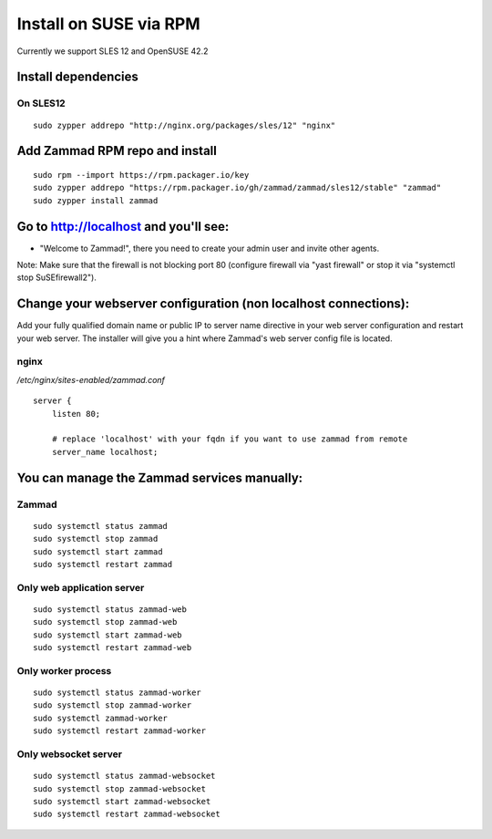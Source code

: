 Install on SUSE via RPM
***********************

Currently we support SLES 12 and OpenSUSE 42.2

Install dependencies
====================

On SLES12
---------

::

 sudo zypper addrepo "http://nginx.org/packages/sles/12" "nginx"


Add Zammad RPM repo and install
===============================

::

 sudo rpm --import https://rpm.packager.io/key
 sudo zypper addrepo "https://rpm.packager.io/gh/zammad/zammad/sles12/stable" "zammad"
 sudo zypper install zammad



Go to http://localhost and you'll see:
======================================

* "Welcome to Zammad!", there you need to create your admin user and invite other agents.

Note: Make sure that the firewall is not blocking port 80 (configure firewall via "yast firewall" or stop it via "systemctl stop SuSEfirewall2").


Change your webserver configuration (non localhost connections):
=================

Add your fully qualified domain name or public IP to server name directive in your web server configuration and restart your web server.
The installer will give you a hint where Zammad's web server config file is located.

nginx
--------

*/etc/nginx/sites-enabled/zammad.conf*

::

 server {
     listen 80;

     # replace 'localhost' with your fqdn if you want to use zammad from remote
     server_name localhost;


You can manage the Zammad services manually:
============================================

Zammad
------

::

 sudo systemctl status zammad
 sudo systemctl stop zammad
 sudo systemctl start zammad
 sudo systemctl restart zammad

Only web application server
---------------------------

::

 sudo systemctl status zammad-web
 sudo systemctl stop zammad-web
 sudo systemctl start zammad-web
 sudo systemctl restart zammad-web

Only worker process
-------------------

::

 sudo systemctl status zammad-worker
 sudo systemctl stop zammad-worker
 sudo systemctl zammad-worker
 sudo systemctl restart zammad-worker

Only websocket server
---------------------

::

 sudo systemctl status zammad-websocket
 sudo systemctl stop zammad-websocket
 sudo systemctl start zammad-websocket
 sudo systemctl restart zammad-websocket
